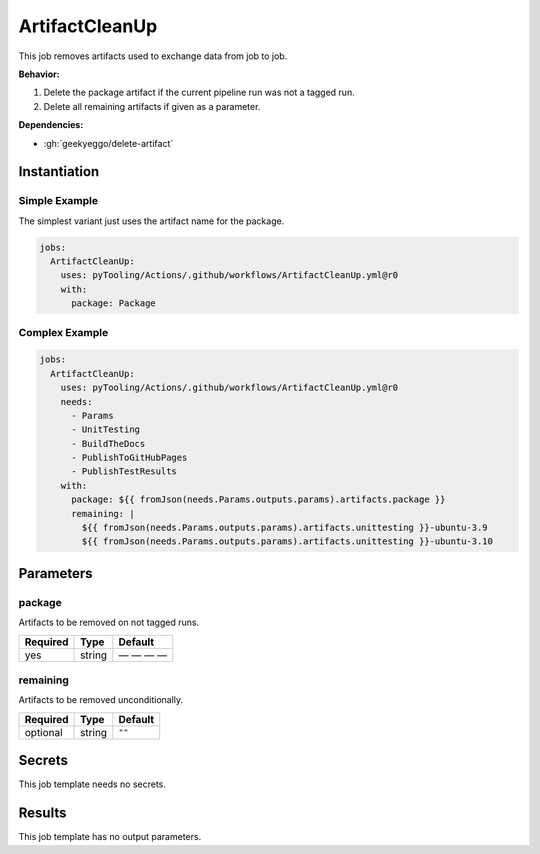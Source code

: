 .. _JOBTMPL/ArtifactCleanup:

ArtifactCleanUp
###############

This job removes artifacts used to exchange data from job to job.

**Behavior:**

1. Delete the package artifact if the current pipeline run was not a tagged run.
2. Delete all remaining artifacts if given as a parameter.

**Dependencies:**

* :gh:`geekyeggo/delete-artifact`


Instantiation
*************

Simple Example
==============

The simplest variant just uses the artifact name for the package.

.. code-block:: yaml

   jobs:
     ArtifactCleanUp:
       uses: pyTooling/Actions/.github/workflows/ArtifactCleanUp.yml@r0
       with:
         package: Package


Complex Example
===============



.. code-block:: yaml

   jobs:
     ArtifactCleanUp:
       uses: pyTooling/Actions/.github/workflows/ArtifactCleanUp.yml@r0
       needs:
         - Params
         - UnitTesting
         - BuildTheDocs
         - PublishToGitHubPages
         - PublishTestResults
       with:
         package: ${{ fromJson(needs.Params.outputs.params).artifacts.package }}
         remaining: |
           ${{ fromJson(needs.Params.outputs.params).artifacts.unittesting }}-ubuntu-3.9
           ${{ fromJson(needs.Params.outputs.params).artifacts.unittesting }}-ubuntu-3.10


Parameters
**********

package
=======

Artifacts to be removed on not tagged runs.

+----------+----------+----------+
| Required | Type     | Default  |
+==========+==========+==========+
| yes      | string   | — — — —  |
+----------+----------+----------+

remaining
=========

Artifacts to be removed unconditionally.

+----------+----------+----------+
| Required | Type     | Default  |
+==========+==========+==========+
| optional | string   | ``""``   |
+----------+----------+----------+

Secrets
*******

This job template needs no secrets.

Results
*******

This job template has no output parameters.
